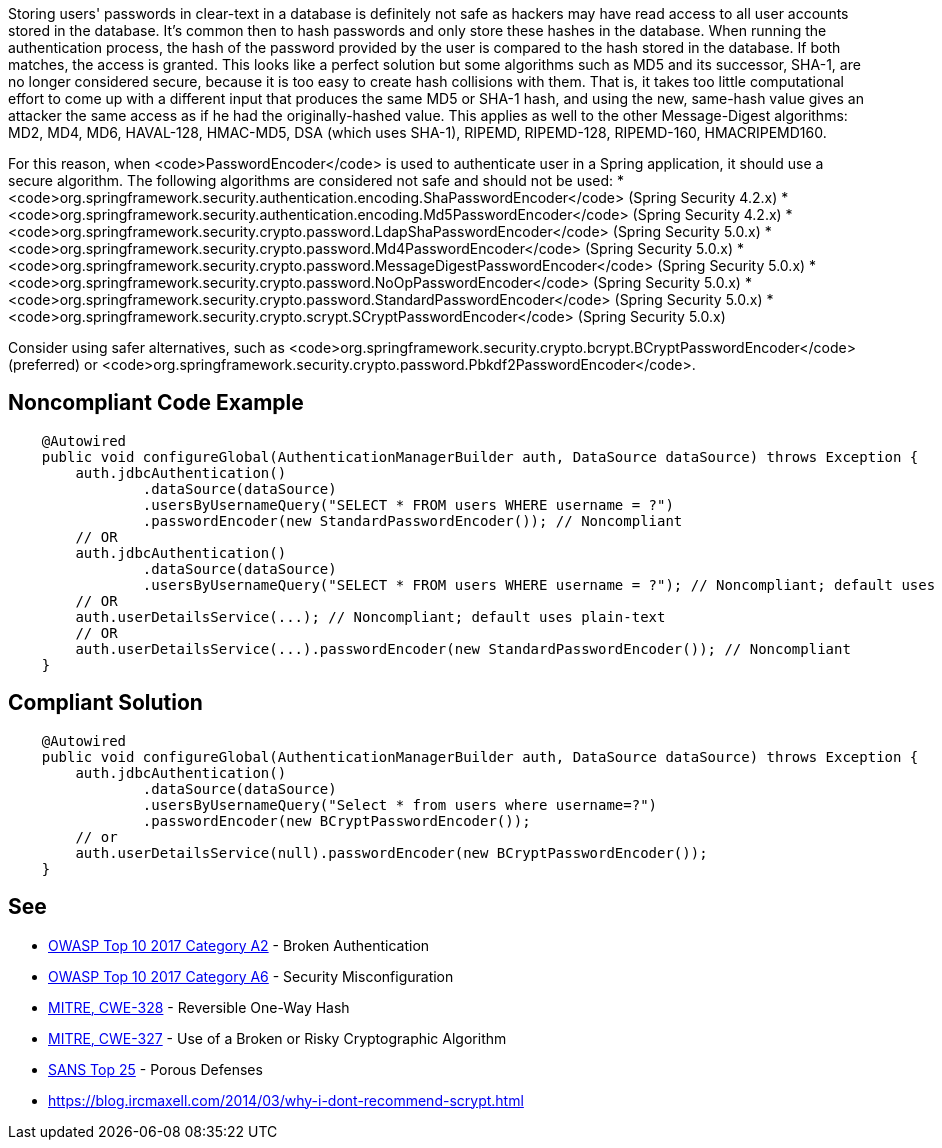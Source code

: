 Storing users' passwords in clear-text in a database is definitely not safe as hackers may have read access to all user accounts stored in the database. It's common then to hash passwords and only store these hashes in the database. When running the authentication process, the hash of the password provided by the user is compared to the hash stored in the database. If both matches, the access is granted. 
This looks like a perfect solution but some algorithms such as MD5 and its successor, SHA-1, are no longer considered secure, because it is too easy to create hash collisions with them.
That is, it takes too little computational effort to come up with a different input that produces the same MD5 or SHA-1 hash, and using the new, same-hash value gives an attacker the same access as if he had the originally-hashed value. This applies as well to the other Message-Digest algorithms: MD2, MD4, MD6, HAVAL-128, HMAC-MD5, DSA (which uses SHA-1), RIPEMD, RIPEMD-128, RIPEMD-160, HMACRIPEMD160.

For this reason, when <code>PasswordEncoder</code> is used to authenticate user in a Spring application, it should use a secure algorithm. The following algorithms are considered not safe and should not be used:
* <code>org.springframework.security.authentication.encoding.ShaPasswordEncoder</code> (Spring Security 4.2.x)
* <code>org.springframework.security.authentication.encoding.Md5PasswordEncoder</code> (Spring Security 4.2.x)
* <code>org.springframework.security.crypto.password.LdapShaPasswordEncoder</code> (Spring Security 5.0.x)
* <code>org.springframework.security.crypto.password.Md4PasswordEncoder</code> (Spring Security 5.0.x)
* <code>org.springframework.security.crypto.password.MessageDigestPasswordEncoder</code> (Spring Security 5.0.x)
* <code>org.springframework.security.crypto.password.NoOpPasswordEncoder</code> (Spring Security 5.0.x)
* <code>org.springframework.security.crypto.password.StandardPasswordEncoder</code> (Spring Security 5.0.x)
* <code>org.springframework.security.crypto.scrypt.SCryptPasswordEncoder</code> (Spring Security 5.0.x)

Consider using safer alternatives, such as <code>org.springframework.security.crypto.bcrypt.BCryptPasswordEncoder</code> (preferred) or <code>org.springframework.security.crypto.password.Pbkdf2PasswordEncoder</code>.


== Noncompliant Code Example

----
    @Autowired
    public void configureGlobal(AuthenticationManagerBuilder auth, DataSource dataSource) throws Exception {
        auth.jdbcAuthentication()
                .dataSource(dataSource)
                .usersByUsernameQuery("SELECT * FROM users WHERE username = ?")
                .passwordEncoder(new StandardPasswordEncoder()); // Noncompliant
        // OR
        auth.jdbcAuthentication()
                .dataSource(dataSource)
                .usersByUsernameQuery("SELECT * FROM users WHERE username = ?"); // Noncompliant; default uses plain-text
        // OR 
        auth.userDetailsService(...); // Noncompliant; default uses plain-text
        // OR 
        auth.userDetailsService(...).passwordEncoder(new StandardPasswordEncoder()); // Noncompliant
    }
----


== Compliant Solution

----
    @Autowired
    public void configureGlobal(AuthenticationManagerBuilder auth, DataSource dataSource) throws Exception {
        auth.jdbcAuthentication()
                .dataSource(dataSource)
                .usersByUsernameQuery("Select * from users where username=?")
                .passwordEncoder(new BCryptPasswordEncoder());
        // or 
        auth.userDetailsService(null).passwordEncoder(new BCryptPasswordEncoder());
    }
----


== See

* https://www.owasp.org/index.php/Top_10-2017_A2-Broken_Authentication[OWASP Top 10 2017 Category A2] - Broken Authentication
* https://www.owasp.org/index.php/Top_10-2017_A6-Security_Misconfiguration[OWASP Top 10 2017 Category A6] - Security Misconfiguration
* http://cwe.mitre.org/data/definitions/328[MITRE, CWE-328] - Reversible One-Way Hash
* http://cwe.mitre.org/data/definitions/327[MITRE, CWE-327] - Use of a Broken or Risky Cryptographic Algorithm
* https://www.sans.org/top25-software-errors/#cat3[SANS Top 25] - Porous Defenses
* https://blog.ircmaxell.com/2014/03/why-i-dont-recommend-scrypt.html


